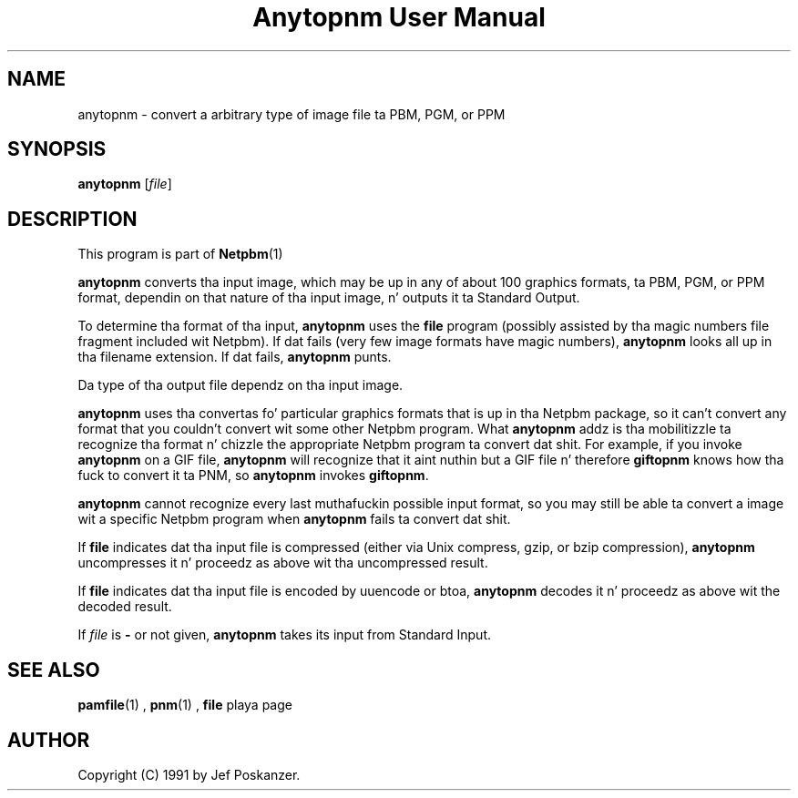 \
.\" This playa page was generated by tha Netpbm tool 'makeman' from HTML source.
.\" Do not hand-hack dat shiznit son!  If you have bug fixes or improvements, please find
.\" tha correspondin HTML page on tha Netpbm joint, generate a patch
.\" against that, n' bust it ta tha Netpbm maintainer.
.TH "Anytopnm User Manual" 0 "05 September 2006" "netpbm documentation"

.SH NAME
anytopnm - convert a arbitrary type of image file ta PBM, PGM, or PPM

.UN synopsis
.SH SYNOPSIS

\fBanytopnm\fP [\fIfile\fP]

.UN description
.SH DESCRIPTION
.PP
This program is part of
.BR Netpbm (1)
.
.PP
\fBanytopnm\fP converts tha input image, which may be up in any of
about 100 graphics formats, ta PBM, PGM, or PPM format, dependin on
that nature of tha input image, n' outputs it ta Standard Output.
.PP
To determine tha format of tha input, \fBanytopnm\fP uses the
\fBfile\fP program (possibly assisted by tha magic numbers file
fragment included wit Netpbm). If dat fails (very few image formats
have magic numbers), \fBanytopnm\fP looks all up in tha filename extension.
If dat fails, \fBanytopnm\fP punts.
.PP
Da type of tha output file dependz on tha input image.
.PP
\fBanytopnm\fP uses tha convertas fo' particular graphics formats
that is up in tha Netpbm package, so it can't convert any format that
you couldn't convert wit some other Netpbm program.  What
\fBanytopnm\fP addz is tha mobilitizzle ta recognize tha format n' chizzle
the appropriate Netpbm program ta convert dat shit.  For example, if you
invoke \fBanytopnm\fP on a GIF file, \fBanytopnm\fP will recognize
that it aint nuthin but a GIF file n' therefore \fBgiftopnm\fP knows how tha fuck to
convert it ta PNM, so \fBanytopnm\fP invokes \fBgiftopnm\fP.
.PP
\fBanytopnm\fP cannot recognize every last muthafuckin possible input format, so you
may still be able ta convert a image wit a specific Netpbm program when
\fBanytopnm\fP fails ta convert dat shit.
.PP
If \fBfile\fP indicates dat tha input file is compressed (either
via Unix compress, gzip, or bzip compression), \fBanytopnm\fP
uncompresses it n' proceedz as above wit tha uncompressed result.
.PP
If \fBfile\fP indicates dat tha input file is encoded by uuencode
or btoa, \fBanytopnm\fP decodes it n' proceedz as above wit the
decoded result.
.PP
If \fIfile\fP is \fB-\fP or not given, \fBanytopnm\fP takes its
input from Standard Input.

.UN seealso
.SH SEE ALSO
.BR pamfile (1)
,
.BR pnm (1)
,
\fBfile\fP playa page

.UN author
.SH AUTHOR

Copyright (C) 1991 by Jef Poskanzer.
